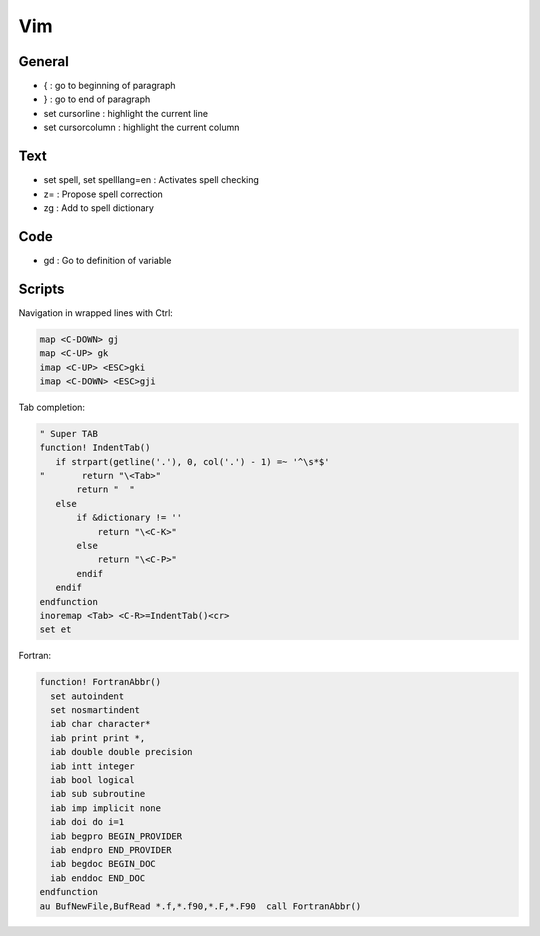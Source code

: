 =========================
Vim
=========================


General
=======

* { : go to beginning of paragraph
* } : go to end of paragraph
* set cursorline : highlight the current line
* set cursorcolumn : highlight the current column

Text
====

* set spell, set spelllang=en : Activates spell checking
* z= : Propose spell correction
* zg : Add to spell dictionary

Code
====

* gd : Go to definition of variable 

Scripts
=======

Navigation in wrapped lines with Ctrl: 

.. code-block:: vim

  map <C-DOWN> gj
  map <C-UP> gk
  imap <C-UP> <ESC>gki
  imap <C-DOWN> <ESC>gji

Tab completion:

.. code-block:: vim

  " Super TAB
  function! IndentTab()
     if strpart(getline('.'), 0, col('.') - 1) =~ '^\s*$'
  "       return "\<Tab>"
         return "  "
     else
         if &dictionary != ''
             return "\<C-K>"
         else
             return "\<C-P>"
         endif
     endif
  endfunction
  inoremap <Tab> <C-R>=IndentTab()<cr>
  set et


Fortran:

.. code-block:: vim

  function! FortranAbbr()
    set autoindent
    set nosmartindent
    iab char character*
    iab print print *, 
    iab double double precision
    iab intt integer
    iab bool logical 
    iab sub subroutine
    iab imp implicit none
    iab doi do i=1
    iab begpro BEGIN_PROVIDER 
    iab endpro END_PROVIDER
    iab begdoc BEGIN_DOC  
    iab enddoc END_DOC
  endfunction
  au BufNewFile,BufRead *.f,*.f90,*.F,*.F90  call FortranAbbr()



